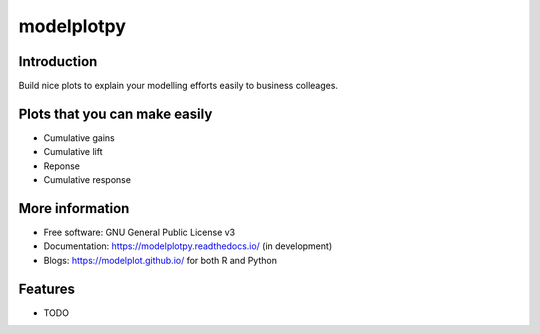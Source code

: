 ===========
modelplotpy
===========


.. image:: https://img.shields.io/pypi/v/modelplotpy.svg
        :target: https://pypi.python.org/pypi/modelplotpy

.. image:: https://img.shields.io/travis/pbmarcus/modelplotpy.svg
        :target: https://travis-ci.org/pbmarcus/modelplotpy

.. image:: https://readthedocs.org/projects/modelplotpy/badge/?version=latest
        :target: https://modelplotpy.readthedocs.io/en/latest/?badge=latest
        :alt: Documentation Status


Introduction
------------

Build nice plots to explain your modelling efforts easily to business colleages.

Plots that you can make easily
------------------------------
* Cumulative gains
* Cumulative lift 
* Reponse
* Cumulative response

More information
----------------
* Free software: GNU General Public License v3
* Documentation: https://modelplotpy.readthedocs.io/ (in development) 
* Blogs: https://modelplot.github.io/ for both R and Python

Features
--------

* TODO

